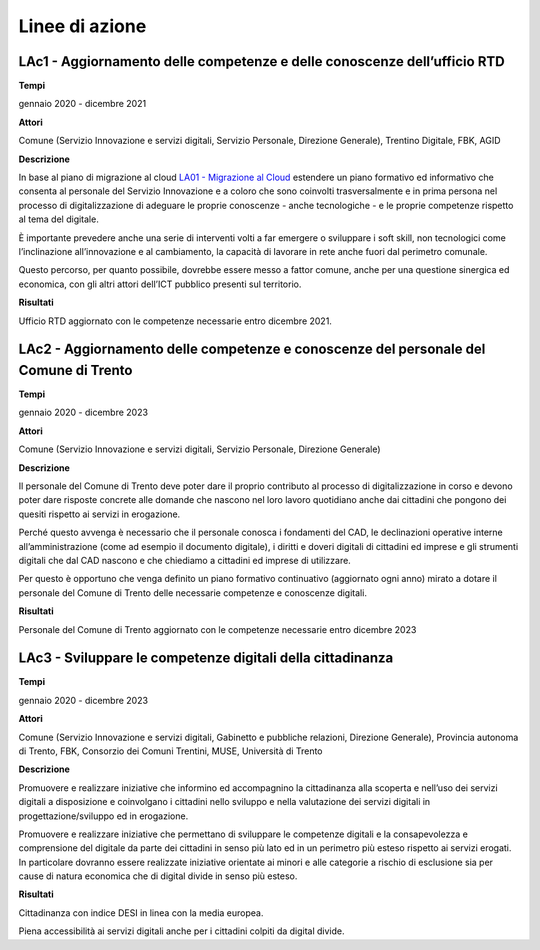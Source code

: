 .. _linee-di-azione-4:

Linee di azione
===============

LAc1 - Aggiornamento delle competenze e delle conoscenze dell’ufficio RTD
-------------------------------------------------------------------------

**Tempi**

gennaio 2020 - dicembre 2021

**Attori**

Comune (Servizio Innovazione e servizi digitali, Servizio Personale,
Direzione Generale), Trentino Digitale, FBK, AGID

**Descrizione**

In base al piano di migrazione al cloud `LA01 - Migrazione al
Cloud <#la01---migrazione-al-cloud>`__ estendere un piano formativo ed
informativo che consenta al personale del Servizio Innovazione e a
coloro che sono coinvolti trasversalmente e in prima persona nel
processo di digitalizzazione di adeguare le proprie conoscenze - anche
tecnologiche - e le proprie competenze rispetto al tema del digitale.

È importante prevedere anche una serie di interventi volti a far
emergere o sviluppare i soft skill, non tecnologici come l’inclinazione
all’innovazione e al cambiamento, la capacità di lavorare in rete anche
fuori dal perimetro comunale.

Questo percorso, per quanto possibile, dovrebbe essere messo a fattor
comune, anche per una questione sinergica ed economica, con gli altri
attori dell’ICT pubblico presenti sul territorio.

**Risultati**

Ufficio RTD aggiornato con le competenze necessarie entro dicembre 2021.

LAc2 - Aggiornamento delle competenze e conoscenze del personale del Comune di Trento
-------------------------------------------------------------------------------------

**Tempi**

gennaio 2020 - dicembre 2023

**Attori**

Comune (Servizio Innovazione e servizi digitali, Servizio Personale,
Direzione Generale)

**Descrizione**

Il personale del Comune di Trento deve poter dare il proprio contributo
al processo di digitalizzazione in corso e devono poter dare risposte
concrete alle domande che nascono nel loro lavoro quotidiano anche dai
cittadini che pongono dei quesiti rispetto ai servizi in erogazione.

Perché questo avvenga è necessario che il personale conosca i fondamenti
del CAD, le declinazioni operative interne all’amministrazione (come ad
esempio il documento digitale), i diritti e doveri digitali di cittadini
ed imprese e gli strumenti digitali che dal CAD nascono e che chiediamo
a cittadini ed imprese di utilizzare.

Per questo è opportuno che venga definito un piano formativo
continuativo (aggiornato ogni anno) mirato a dotare il personale del
Comune di Trento delle necessarie competenze e conoscenze digitali.

**Risultati**

Personale del Comune di Trento aggiornato con le competenze necessarie
entro dicembre 2023

LAc3 - Sviluppare le competenze digitali della cittadinanza
-----------------------------------------------------------

**Tempi**

gennaio 2020 - dicembre 2023

**Attori**

Comune (Servizio Innovazione e servizi digitali, Gabinetto e pubbliche
relazioni, Direzione Generale), Provincia autonoma di Trento, FBK,
Consorzio dei Comuni Trentini, MUSE, Università di Trento

**Descrizione**

Promuovere e realizzare iniziative che informino ed accompagnino la
cittadinanza alla scoperta e nell’uso dei servizi digitali a
disposizione e coinvolgano i cittadini nello sviluppo e nella
valutazione dei servizi digitali in progettazione/sviluppo ed in
erogazione.

Promuovere e realizzare iniziative che permettano di sviluppare le
competenze digitali e la consapevolezza e comprensione del digitale da
parte dei cittadini in senso più lato ed in un perimetro più esteso
rispetto ai servizi erogati. In particolare dovranno essere realizzate
iniziative orientate ai minori e alle categorie a rischio di esclusione
sia per cause di natura economica che di digital divide in senso più
esteso.

**Risultati**

Cittadinanza con indice DESI in linea con la media europea.

Piena accessibilità ai servizi digitali anche per i cittadini colpiti da
digital divide.
